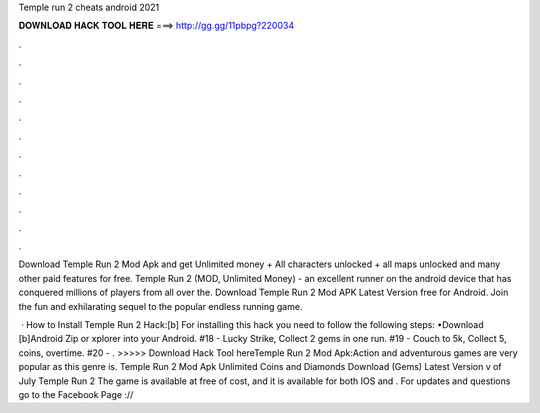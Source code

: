 Temple run 2 cheats android 2021



𝐃𝐎𝐖𝐍𝐋𝐎𝐀𝐃 𝐇𝐀𝐂𝐊 𝐓𝐎𝐎𝐋 𝐇𝐄𝐑𝐄 ===> http://gg.gg/11pbpg?220034



.



.



.



.



.



.



.



.



.



.



.



.

Download Temple Run 2 Mod Apk and get Unlimited money + All characters unlocked + all maps unlocked and many other paid features for free. Temple Run 2 (MOD, Unlimited Money) - an excellent runner on the android device that has conquered millions of players from all over the. Download Temple Run 2 Mod APK Latest Version free for Android. Join the fun and exhilarating sequel to the popular endless running game.

 · How to Install Temple Run 2 Hack:[b] For installing this hack you need to follow the following steps: •Download [b]Android Zip or xplorer into your Android. #18 - Lucky Strike, Collect 2 gems in one run. #19 - Couch to 5k, Collect 5, coins, overtime. #20 - . >>>>> Download Hack Tool hereTemple Run 2 Mod Apk:Action and adventurous games are very popular as this genre is. Temple Run 2 Mod Apk Unlimited Coins and Diamonds Download (Gems) Latest Version v of July Temple Run 2 The game is available at free of cost, and it is available for both IOS and . For updates and questions go to the Facebook Page ://
